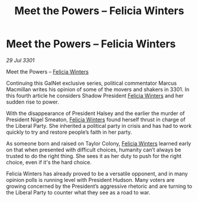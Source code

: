 :PROPERTIES:
:ID:       386aa02f-3b1d-470f-ace1-f698647fbe89
:END:
#+title: Meet the Powers – Felicia Winters
#+filetags: :3301:galnet:

* Meet the Powers – Felicia Winters

/29 Jul 3301/

Meet the Powers – [[id:b9fe58a3-dfb7-480c-afd6-92c3be841be7][Felicia Winters]] 
 
Continuing this GalNet exclusive series, political commentator Marcus Macmillan writes his opinion of some of the movers and shakers in 3301. In this fourth article he considers Shadow President [[id:b9fe58a3-dfb7-480c-afd6-92c3be841be7][Felicia Winters]] and her sudden rise to power. 

With the disappearance of President Halsey and the earlier the murder of President Nigel Smeaton, [[id:b9fe58a3-dfb7-480c-afd6-92c3be841be7][Felicia Winters]] found herself thrust in charge of the Liberal Party. She inherited a political party in crisis and has had to work quickly to try and restore people’s faith in her party. 

As someone born and raised on Taylor Colony, [[id:b9fe58a3-dfb7-480c-afd6-92c3be841be7][Felicia Winters]] learned early on that when presented with difficult choices, humanity can’t always be trusted to do the right thing. She sees it as her duty to push for the right choice, even if it's the hard choice. 

Felicia Winters has already proved to be a versatile opponent, and in many opinion polls is running level with President Hudson. Many voters are growing concerned by the President’s aggressive rhetoric and are turning to the Liberal Party to counter what they see as a road to war.

